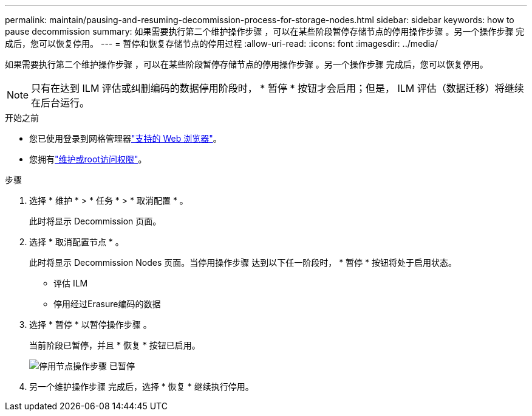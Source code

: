 ---
permalink: maintain/pausing-and-resuming-decommission-process-for-storage-nodes.html 
sidebar: sidebar 
keywords: how to pause decommission 
summary: 如果需要执行第二个维护操作步骤 ，可以在某些阶段暂停存储节点的停用操作步骤 。另一个操作步骤 完成后，您可以恢复停用。 
---
= 暂停和恢复存储节点的停用过程
:allow-uri-read: 
:icons: font
:imagesdir: ../media/


[role="lead"]
如果需要执行第二个维护操作步骤 ，可以在某些阶段暂停存储节点的停用操作步骤 。另一个操作步骤 完成后，您可以恢复停用。


NOTE: 只有在达到 ILM 评估或纠删编码的数据停用阶段时， * 暂停 * 按钮才会启用；但是， ILM 评估（数据迁移）将继续在后台运行。

.开始之前
* 您已使用登录到网格管理器link:../admin/web-browser-requirements.html["支持的 Web 浏览器"]。
* 您拥有link:../admin/admin-group-permissions.html["维护或root访问权限"]。


.步骤
. 选择 * 维护 * > * 任务 * > * 取消配置 * 。
+
此时将显示 Decommission 页面。

. 选择 * 取消配置节点 * 。
+
此时将显示 Decommission Nodes 页面。当停用操作步骤 达到以下任一阶段时， * 暂停 * 按钮将处于启用状态。

+
** 评估 ILM
** 停用经过Erasure编码的数据


. 选择 * 暂停 * 以暂停操作步骤 。
+
当前阶段已暂停，并且 * 恢复 * 按钮已启用。

+
image::../media/decommission_nodes_procedure_paused.png[停用节点操作步骤 已暂停]

. 另一个维护操作步骤 完成后，选择 * 恢复 * 继续执行停用。

